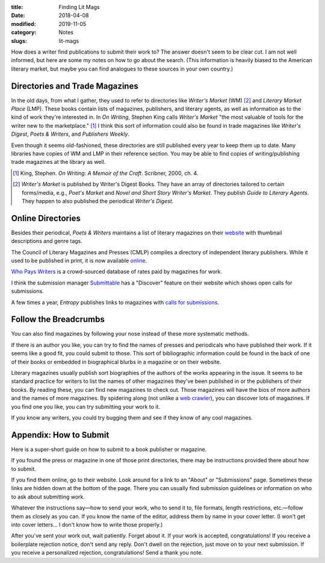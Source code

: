 :title: Finding Lit Mags
:date: 2018-04-08
:modified: 2019-11-05
:category: Notes
:slugs: lit-mags

How does a writer find publications to submit their work to? The answer doesn't
seem to be clear cut. I am not well informed, but here are some my notes on how
to go about the search. (This information is heavily biased to the American
literary market, but maybe you can find analogues to these sources in your own
country.)

Directories and Trade Magazines
-------------------------------

In the old days, from what I gather, they used to refer to directories like
*Writer's Market* (WM) [#wm]_ and *Literary Market Place* (LMP). These books
contain lists of magazines, publishers, and literary agents, as well as
information as to the kind of work they're interested in. In *On Writing*,
Stephen King calls *Writer's Market* "the most valuable of tools for the writer
new to the marketplace." [#ow]_ I think this sort of information could also be
found in trade magazines like *Writer's Digest*, *Poets & Writers*, and
*Publishers Weekly*.

Even though it seems old-fashioned, these directories are still published every
year to keep them up to date. Many libraries have copies of WM and LMP in their
reference section. You may be able to find copies of writing/publishing trade
magazines at the library as well.

.. [#ow] King, Stephen. *On Writing: A Memoir of the Craft*. Scribner, 2000, ch. 4.

.. [#wm] *Writer's Market* is published by Writer's Digest Books. They have an
    array of directories tailored to certain forms/media, e.g., *Poet's Market* and
    *Novel and Short Story Writer's Market*. They publish *Guide to Literary Agents*.
    They happen to also published the periodical *Writer's Digest*.

Online Directories
------------------

Besides their periodical, *Poets & Writers* maintains a list of literary
magazines on their `website <https://www.pw.org/literary_magazines>`__ with
thumbnail descriptions and genre tags.

The Council of Literary Magazines and Presses (CMLP) compiles a directory of
independent literary publishers. While it used to be published in print, it is
now available `online <https://www.clmp.org/readers/directory/>`__.

`Who Pays Writers <http://whopayswriters.com>`__ is a crowd-sourced database of
rates paid by magazines for work.

I think the submission manager `Submittable <https://www.submittable.com/>`__
has a "Discover" feature on their website which shows open calls for
submissions.

A few times a year, *Entropy* publishes links to magazines with `calls for
submissions <https://entropymag.org/category/where-to-submit/>`__.

Follow the Breadcrumbs
----------------------

You can also find magazines by following your nose instead of these more
systematic methods.

If there is an author you like, you can try to find the names of presses and
periodicals who have published their work. If it seems like a good fit, you
could submit to those. This sort of bibliographic information could be found in
the back of one of their books or embedded in biographical blurbs in a magazine
or on their website.

Literary magazines usually publish sort biographies of the authors of the works
appearing in the issue. It seems to be standard practice for writers to list
the names of other magazines they've been published in or the publishers of
their books. By reading these, you can find new magazines to check out. Those
magazines will have the bios of more authors and the names of more magazines.
By spidering along (not unlike a `web crawler
<https://en.wikipedia.org/wiki/Web_crawler>`__), you can discover lots of
magazines. If you find one you like, you can try submitting your work to it.

If you know any writers, you could try bugging them and see if they know of any
cool magazines.

Appendix: How to Submit
-----------------------

Here is a super-short guide on how to submit to a book publisher or magazine.

If you found the press or magazine in one of those print directories, there may
be instructions provided there about how to submit.

If you find them online, go to their website. Look around for a link to an
"About" or "Submissions" page. Sometimes these links are hidden down at the
bottom of the page. There you can usually find submission guidelines or
information on who to ask about submitting work.

Whatever the instructions say—how to send your work, who to send it to, file
formats, length restrictions, etc.—follow them as closely as you can. If you
know the name of the editor, address them by name in your cover letter. (I
won't get into cover letters... I don't know how to write those properly.)

After you've sent your work out, wait patiently. Forget about it. If your work
is accepted, congratulations! If you receive a boilerplate rejection notice,
don't send any reply. Don't dwell on the rejection, just move on to your next
submission. If you receive a personalized rejection, congratulations! Send a
thank you note.
